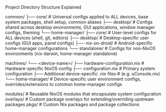 Project Directory Structure Explained

#+BEGIN_SRC:
common/
├── core/        # Universal configs applied to ALL devices, base system packages, shell setup, common aliases
├── desktop/     # Configs shared across desktop environments, GUI applications, window manager configs, theming
└── home-manager/
    ├── core/    # User-level configs for ALL devices (shell, git, editors)
    ├── desktop/ # Desktop-specific user configs (GUI apps, panel configs)
    ├── nix-on-droid/ # Android-specific home-manager configurations
    └── standalone/ # Configs for non-NixOS environments (nix-darwin, home-manager standalone)

machines/
└── <device-name>/
    ├── hardware-configuration.nix # Hardware-specific NixOS config
    ├── configuration.nix # Primary system configuration
    ├── Additional device-specific .nix files # (e.g. uConsole.nix)
    └── home-manager/ # Device-specific user environment configs, overrides/extensions to common home-manager configs

modules/ # Reusable NixOS modules that encapsulate system configuration
overlays/ # Custom package overlays for extending/overriding upstream packages
pkgs/ # Custom Nix packages and package collections
#+END_SRC